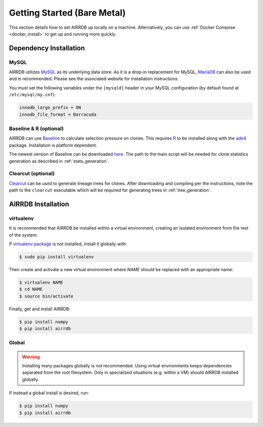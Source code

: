 Getting Started (Bare Metal)
====================================
This section details how to set AIRRDB up locally on a machine.  Alternatively,
you can use :ref:`Docker Compose <docker_install>` to get up and running more
quickly.

Dependency Installation
---------------------
MySQL
^^^^^
AIRRDB utilizes `MySQL <http://mysql.com>`_ as its underlying data store.  As it
is a drop-in replacement for MySQL, `MariaDB <http://mariadb.org>`_ can also be
used and is recommended.  Please see the associated website for installation
instructions.

You must set the following variables under the ``[mysqld]`` header in your MySQL
configuration (by default found at ``/etc/mysql/my.cnf``):

.. code-block:: bash

     innodb_large_prefix = ON
     innodb_file_format = Barracuda

Baseline & R (optional)
^^^^^^^^^^^^^^^^^^^^^^^
AIRRDB can use `Baseline <http://selection.med.yale.edu/baseline>`_ to calculate
selection pressure on clones.  This requires `R <http://www.r-project.org>`_ to
be installed along with the `ade4
<http://cran.r-project.org/web/pack:ges/ade4/index.html>`_ package.
Installation is platform dependent.

The newest version of Baseline can be downloaded `here
<http://selection.med.yale.edu/baseline>`_.  The path to the main script will be
needed for clone statistics generation as described in :ref:`stats_generation`.

Clearcut (optional)
^^^^^^^^^^^^^^^^^^^
`Clearcut <http://bioinformatics.hungry.com/clearcut>`_ can be used to generate
lineage trees for clones.  After downloading and compiling per the instructions,
note the path to the ``clearcut`` executable which will be required for
generating trees in :ref:`tree_generation`.


AIRRDB Installation
-----------------

virtualenv
^^^^^^^^^^

It is recommended that AIRRDB be installed within a virtual environment, creating
an isolated environment from the rest of the system.

If `virtualenv package <https://pypi.python.org/pypi/virtualenv>`_ is not
installed, install it globally with:

.. code-block:: bash

    $ sudo pip install virtualenv

Then create and activate a new virtual environment where `NAME` should be
replaced with an appropriate name:

.. code-block:: bash

    $ virtualenv NAME
    $ cd NAME
    $ source bin/activate

Finally, get and install AIRRDB:

.. code-block:: bash

    $ pip install numpy
    $ pip install airrdb

Global
^^^^^^
.. warning::
    Installing many packages globally is not recommended.  Using virtual
    environments keeps dependencies separated from the root filesystem.  Only in
    specialized situations (e.g. within a VM) should AIRRDB installed globally.

If instead a global install is desired, run:

.. code-block:: bash

    $ pip install numpy
    $ pip install airrdb
